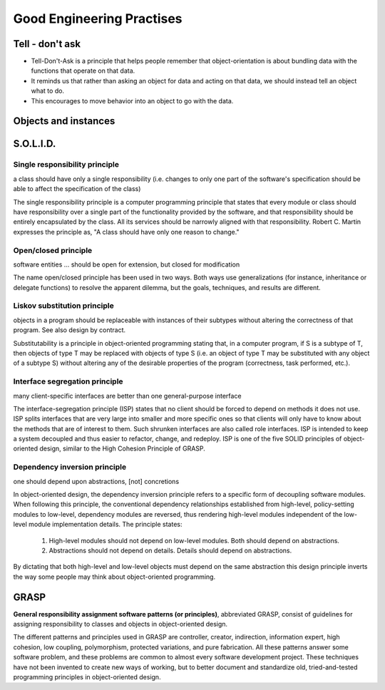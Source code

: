 **************************
Good Engineering Practises
**************************


Tell - don't ask
================
* Tell-Don't-Ask is a principle that helps people remember that object-orientation is about bundling data with the functions that operate on that data.
* It reminds us that rather than asking an object for data and acting on that data, we should instead tell an object what to do.
* This encourages to move behavior into an object to go with the data.

.. code-block:: python
    :caption: Tell - don't ask (Bad)

    class Rocket:
        status = 'off'


    soyuz = Rocket()
    soyuz.status = 'on'

.. code-block:: python
    :caption: Tell - don't ask (Good)

    class Rocket:
        status = 'off'

        def ignite(self):
            self.status = 'on'


    soyuz = Rocket()
    soyuz.ignite()


Objects and instances
=====================
.. code-block:: python
    :caption: Implicit passing instance to class as ``self``.

    text = 'Jan,Twardowski'

    text.split(',')                     # ['Jan', 'Twardowski']

.. code-block:: python
    :caption: Explicit passing instance to class overriding ``self``.

    text = 'Jan,Twardowski'

    str.split(text, ',')                # ['Jan', 'Twardowski']

.. code-block:: python
    :caption: Passing anonymous objects as instances.

    'Jan,Twardowski'.split(',')         # ['Jan', 'Twardowski']
    str.split('Jan,Twardowski', ',')    # ['Jan', 'Twardowski']


S.O.L.I.D.
==========

Single responsibility principle
-------------------------------
a class should have only a single responsibility (i.e. changes to only one part of the software's specification should be able to affect the specification of the class)

The single responsibility principle is a computer programming principle that states that every module or class should have responsibility over a single part of the functionality provided by the software, and that responsibility should be entirely encapsulated by the class. All its services should be narrowly aligned with that responsibility. Robert C. Martin expresses the principle as, "A class should have only one reason to change."

Open/closed principle
---------------------
software entities … should be open for extension, but closed for modification

The name open/closed principle has been used in two ways. Both ways use generalizations (for instance, inheritance or delegate functions) to resolve the apparent dilemma, but the goals, techniques, and results are different.

Liskov substitution principle
-----------------------------
objects in a program should be replaceable with instances of their subtypes without altering the correctness of that program. See also design by contract.

Substitutability is a principle in object-oriented programming stating that, in a computer program, if S is a subtype of T, then objects of type T may be replaced with objects of type S (i.e. an object of type T may be substituted with any object of a subtype S) without altering any of the desirable properties of the program (correctness, task performed, etc.).

Interface segregation principle
-------------------------------
many client-specific interfaces are better than one general-purpose interface

The interface-segregation principle (ISP) states that no client should be forced to depend on methods it does not use. ISP splits interfaces that are very large into smaller and more specific ones so that clients will only have to know about the methods that are of interest to them. Such shrunken interfaces are also called role interfaces. ISP is intended to keep a system decoupled and thus easier to refactor, change, and redeploy. ISP is one of the five SOLID principles of object-oriented design, similar to the High Cohesion Principle of GRASP.

Dependency inversion principle
------------------------------
one should depend upon abstractions, [not] concretions

In object-oriented design, the dependency inversion principle refers to a specific form of decoupling software modules. When following this principle, the conventional dependency relationships established from high-level, policy-setting modules to low-level, dependency modules are reversed, thus rendering high-level modules independent of the low-level module implementation details. The principle states:

    #. High-level modules should not depend on low-level modules. Both should depend on abstractions.
    #. Abstractions should not depend on details. Details should depend on abstractions.

By dictating that both high-level and low-level objects must depend on the same abstraction this design principle inverts the way some people may think about object-oriented programming.


GRASP
=====
**General responsibility assignment software patterns (or principles)**, abbreviated GRASP, consist of guidelines for assigning responsibility to classes and objects in object-oriented design.

The different patterns and principles used in GRASP are controller, creator, indirection, information expert, high cohesion, low coupling, polymorphism, protected variations, and pure fabrication. All these patterns answer some software problem, and these problems are common to almost every software development project. These techniques have not been invented to create new ways of working, but to better document and standardize old, tried-and-tested programming principles in object-oriented design.

